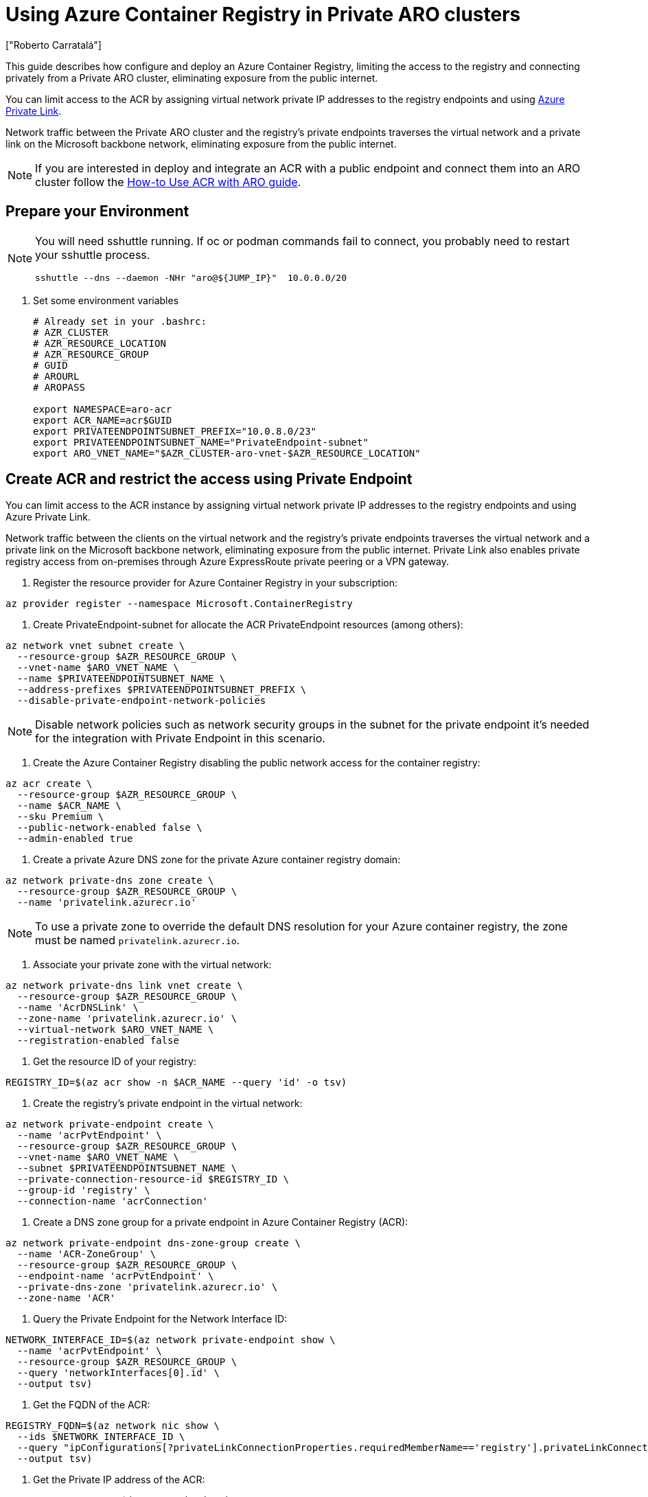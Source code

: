 = Using Azure Container Registry in Private ARO clusters
:authors: ["Roberto Carratalá"]
:date: 2023-06-08T22:07:09.774151
:tags: ["ARO", "Azure"]

This guide describes how configure and deploy an Azure Container Registry, limiting the access to the registry and connecting privately from a Private ARO cluster, eliminating exposure from the public internet.

You can limit access to the ACR by assigning virtual network private IP addresses to the registry endpoints and using https://learn.microsoft.com/en-us/azure/private-link/private-link-overview[Azure Private Link].

Network traffic between the Private ARO cluster and the registry's private endpoints traverses the virtual network and a private link on the Microsoft backbone network, eliminating exposure from the public internet.

NOTE: If you are interested in deploy and integrate an ACR with a public endpoint and connect them into an ARO cluster follow the https://learn.microsoft.com/en-us/azure/openshift/howto-use-acr-with-aro[How-to Use ACR with ARO guide].

== Prepare your Environment

[NOTE]
====
You will need sshuttle running. If oc or podman commands fail to connect, you probably need to restart your sshuttle process.
[source,bash,subs="+macros,+attributes",role=execute]
----
sshuttle --dns --daemon -NHr "aro@${JUMP_IP}"  10.0.0.0/20
----
====

. Set some environment variables
+
[source,bash,subs="+macros,+attributes",role=execute]
----
# Already set in your .bashrc:
# AZR_CLUSTER
# AZR_RESOURCE_LOCATION
# AZR_RESOURCE_GROUP
# GUID
# AROURL
# AROPASS

export NAMESPACE=aro-acr
export ACR_NAME=acr$GUID
export PRIVATEENDPOINTSUBNET_PREFIX="10.0.8.0/23"
export PRIVATEENDPOINTSUBNET_NAME="PrivateEndpoint-subnet"
export ARO_VNET_NAME="$AZR_CLUSTER-aro-vnet-$AZR_RESOURCE_LOCATION"
----

== Create ACR and restrict the access using Private Endpoint

You can limit access to the ACR instance by assigning virtual network private IP addresses to the registry endpoints and using Azure Private Link.

Network traffic between the clients on the virtual network and the registry's private endpoints traverses the virtual network and a private link on the Microsoft backbone network, eliminating exposure from the public internet.
Private Link also enables private registry access from on-premises through Azure ExpressRoute private peering or a VPN gateway.

. Register the resource provider for Azure Container Registry in your subscription:

[source,bash,subs="+macros,+attributes",role=execute]
----
az provider register --namespace Microsoft.ContainerRegistry
----

. Create PrivateEndpoint-subnet for allocate the ACR PrivateEndpoint resources (among others):

[source,bash,subs="+macros,+attributes",role=execute]
----
az network vnet subnet create \
  --resource-group $AZR_RESOURCE_GROUP \
  --vnet-name $ARO_VNET_NAME \
  --name $PRIVATEENDPOINTSUBNET_NAME \
  --address-prefixes $PRIVATEENDPOINTSUBNET_PREFIX \
  --disable-private-endpoint-network-policies
----

NOTE: Disable network policies such as network security groups in the subnet for the private endpoint it's needed for the integration with Private Endpoint in this scenario.

. Create the Azure Container Registry disabling the public network access for the container registry:

[source,bash,subs="+macros,+attributes",role=execute]
----
az acr create \
  --resource-group $AZR_RESOURCE_GROUP \
  --name $ACR_NAME \
  --sku Premium \
  --public-network-enabled false \
  --admin-enabled true
----

. Create a private Azure DNS zone for the private Azure container registry domain:

[source,bash,subs="+macros,+attributes",role=execute]
----
az network private-dns zone create \
  --resource-group $AZR_RESOURCE_GROUP \
  --name 'privatelink.azurecr.io'
----

NOTE: To use a private zone to override the default DNS resolution for your Azure container registry, the zone must be named `privatelink.azurecr.io`.

. Associate your private zone with the virtual network:

[source,bash,subs="+macros,+attributes",role=execute]
----
az network private-dns link vnet create \
  --resource-group $AZR_RESOURCE_GROUP \
  --name 'AcrDNSLink' \
  --zone-name 'privatelink.azurecr.io' \
  --virtual-network $ARO_VNET_NAME \
  --registration-enabled false
----

. Get the resource ID of your registry:

[source,bash,subs="+macros,+attributes",role=execute]
----
REGISTRY_ID=$(az acr show -n $ACR_NAME --query 'id' -o tsv)
----

. Create the registry's private endpoint in the virtual network:

[source,bash,subs="+macros,+attributes",role=execute]
----
az network private-endpoint create \
  --name 'acrPvtEndpoint' \
  --resource-group $AZR_RESOURCE_GROUP \
  --vnet-name $ARO_VNET_NAME \
  --subnet $PRIVATEENDPOINTSUBNET_NAME \
  --private-connection-resource-id $REGISTRY_ID \
  --group-id 'registry' \
  --connection-name 'acrConnection'
----

. Create a DNS zone group for a private endpoint in Azure Container Registry (ACR):

[source,bash,subs="+macros,+attributes",role=execute]
----
az network private-endpoint dns-zone-group create \
  --name 'ACR-ZoneGroup' \
  --resource-group $AZR_RESOURCE_GROUP \
  --endpoint-name 'acrPvtEndpoint' \
  --private-dns-zone 'privatelink.azurecr.io' \
  --zone-name 'ACR'
----

. Query the Private Endpoint for the Network Interface ID:

[source,bash,subs="+macros,+attributes",role=execute]
----
NETWORK_INTERFACE_ID=$(az network private-endpoint show \
  --name 'acrPvtEndpoint' \
  --resource-group $AZR_RESOURCE_GROUP \
  --query 'networkInterfaces[0].id' \
  --output tsv)
----

. Get the FQDN of the ACR:

[source,bash,subs="+macros,+attributes",role=execute]
----
REGISTRY_FQDN=$(az network nic show \
  --ids $NETWORK_INTERFACE_ID \
  --query "ipConfigurations[?privateLinkConnectionProperties.requiredMemberName=='registry'].privateLinkConnectionProperties.fqdns" \
  --output tsv)
----

. Get the Private IP address of the ACR:

[source,bash,subs="+macros,+attributes",role=execute]
----
REGISTRY_PRIVATE_IP=$(az network nic show \
  --ids $NETWORK_INTERFACE_ID \
  --query "ipConfigurations[?privateLinkConnectionProperties.requiredMemberName=='registry'].privateIPAddress" \
  -o tsv)
----

. You can nslookup the FQDN to check that the record it's propagated properly, and answers with the privatelink one:

[source,bash,subs="+macros,+attributes",role=execute]
----
nslookup $REGISTRY_FQDN
----

. Get the Username and Password for login to the ACR instance:

[source,bash,subs="+macros,+attributes",role=execute]
----
ACR_USER=$(az acr credential show -n  $ACR_NAME --query "username" -o tsv)
ACR_PASS=$(az acr credential show -n $ACR_NAME --query "passwords[0].value" -o tsv)
----

== Automation with Terraform (Optional)

If you want to deploy everything on this blog post automated, clone the rh-mobb terraform-aro repo and deploy it:

[source,bash,subs="+macros,+attributes",role=execute]
----
git clone https://github.com/rh-mobb/terraform-aro.git
cd terraform-aro
terraform init
terraform plan -out aro.plan                           \
  -var "cluster_name=$AZR_CLUSTER                      \
  -var "restrict_egress_traffic=true"                  \
  -var "api_server_profile=Private"                    \
  -var "ingress_profile=Private"                       \
  -var "acr_private=true"

terraform apply aro.plan
----

== Testing the Azure Container Registry from the Private ARO cluster

Once we have deployed the ACR, push an image to it. Note that sshuttle is the only reason you can connect to this ACR.

. Log in to the registry

[source,bash,subs="+macros,+attributes",role=execute]
----
podman login --username $ACR_USER $REGISTRY_FQDN --password $ACR_PASS
----

. Push an example image to the ACR:

[source,bash,subs="+macros,+attributes",role=execute]
----
podman pull quay.io/centos7/httpd-24-centos7
podman tag quay.io/centos7/httpd-24-centos7 $REGISTRY_FQDN/centos7/httpd-24-centos7
podman push $REGISTRY_FQDN/centos7/httpd-24-centos7
----

. Login to the Private ARO cluster and create a test namespace:

[source,bash,subs="+macros,+attributes",role=execute]
----
oc login --username kubeadmin --server=$AROURL -p $AROPASS
oc new-project test-acr
----

. Create the Kubernetes secret for storing the credentials to access the ACR inside of the ARO cluster:

[source,bash,subs="+macros,+attributes",role=execute]
----
oc create -n test-acr secret docker-registry \
  --docker-server=$REGISTRY_FQDN \
  --docker-username=$ACR_USER \
  --docker-password=$ACR_PASS \
  --docker-email=unused \
  acr-secret
----

. Link the secret to the service account:

[source,bash,subs="+macros,+attributes",role=execute]
----
oc secrets link default acr-secret --for=pull
----

. Deploy an example app using the ACR container image pushed in the previous step:

[source,bash,subs="+macros,+attributes",role=execute]
----
oc create -n test-acr deployment httpd --image=$REGISTRY_FQDN/centos7/httpd-24-centos7
----

. After a couple of minutes, check the status of the pod:

[source,bash,subs="+macros,+attributes",role=execute]
----
oc get pod -n test-acr
----

It should work, deploying the container image in the Private ARO cluster.
